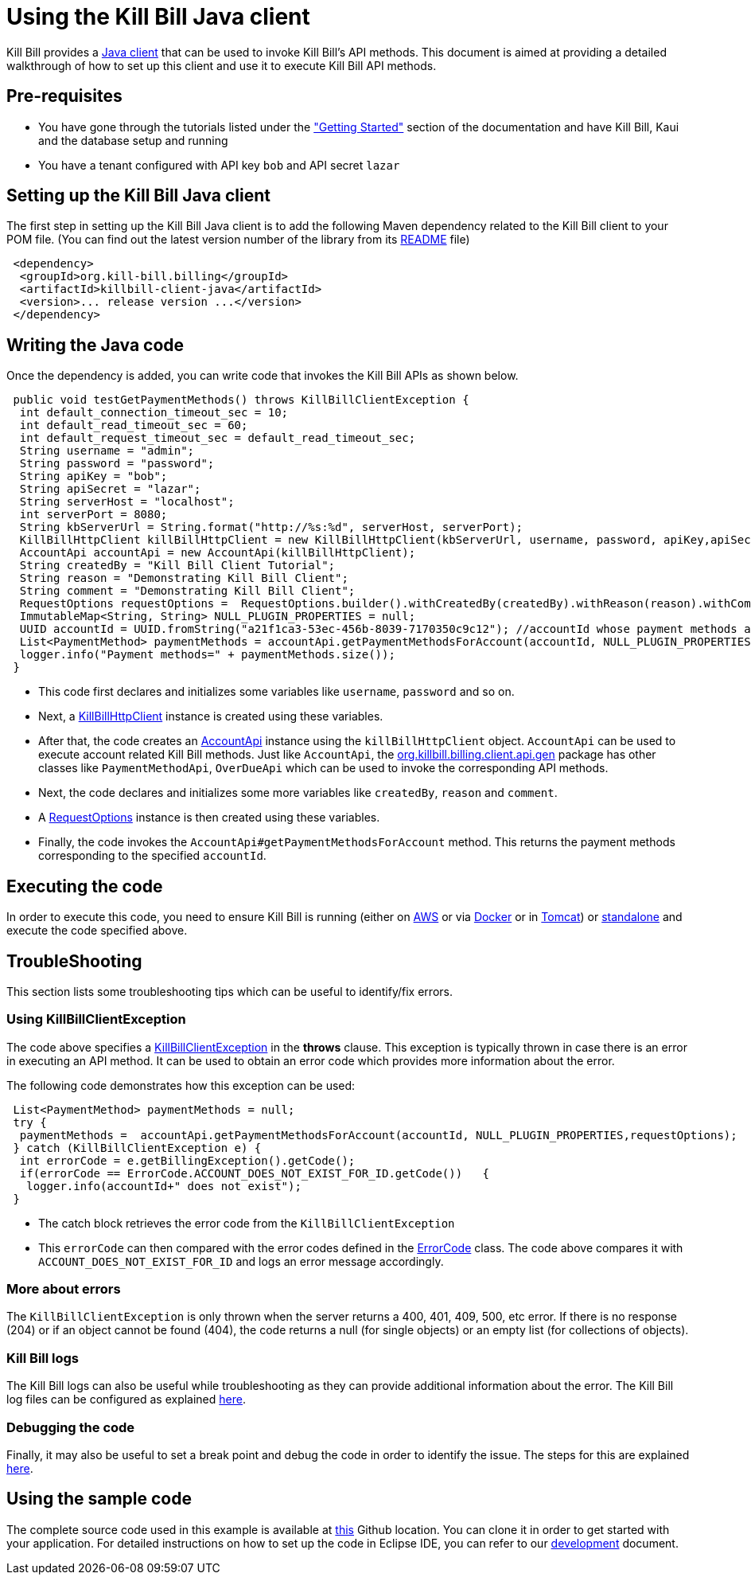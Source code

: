 = Using the Kill Bill Java client

Kill Bill provides a https://github.com/killbill/killbill-client-java[Java client] that can be used to invoke Kill Bill's API methods. This document is aimed at providing a detailed walkthrough of how to set up this client and use it to execute Kill Bill API methods.

== Pre-requisites

* You have gone through the tutorials listed under the https://docs.killbill.io/latest/getting-started.html["Getting Started"] section of the documentation and have Kill Bill, Kaui and the database setup and running

* You have a tenant configured with API key `bob` and API secret `lazar`

== Setting up the Kill Bill Java client

The first step in setting up the Kill Bill Java client is to add the following Maven dependency related to the Kill Bill client to your POM file. (You can find out the latest version number of the library from its https://github.com/killbill/killbill-client-java[README] file)

[source,xml]
 <dependency>
  <groupId>org.kill-bill.billing</groupId>
  <artifactId>killbill-client-java</artifactId>
  <version>... release version ...</version>
 </dependency>
 
 
 
== Writing the Java code

Once the dependency is added, you can write code that invokes the Kill Bill APIs as shown below.
 
[source,java]
 public void testGetPaymentMethods() throws KillBillClientException {
  int default_connection_timeout_sec = 10;
  int default_read_timeout_sec = 60;
  int default_request_timeout_sec = default_read_timeout_sec;
  String username = "admin";
  String password = "password";
  String apiKey = "bob";
  String apiSecret = "lazar";
  String serverHost = "localhost";
  int serverPort = 8080;
  String kbServerUrl = String.format("http://%s:%d", serverHost, serverPort);
  KillBillHttpClient killBillHttpClient = new KillBillHttpClient(kbServerUrl, username, password, apiKey,apiSecret, null, null, default_connection_timeout_sec * 1000, default_read_timeout_sec * 1000,default_request_timeout_sec * 1000);
  AccountApi accountApi = new AccountApi(killBillHttpClient);
  String createdBy = "Kill Bill Client Tutorial";
  String reason = "Demonstrating Kill Bill Client";
  String comment = "Demonstrating Kill Bill Client";
  RequestOptions requestOptions =  RequestOptions.builder().withCreatedBy(createdBy).withReason(reason).withComment(comment).build();
  ImmutableMap<String, String> NULL_PLUGIN_PROPERTIES = null;
  UUID accountId = UUID.fromString("a21f1ca3-53ec-456b-8039-7170350c9c12"); //accountId whose payment methods are to be fetched, replace with appropriate accountId from your database
  List<PaymentMethod> paymentMethods = accountApi.getPaymentMethodsForAccount(accountId, NULL_PLUGIN_PROPERTIES,requestOptions);
  logger.info("Payment methods=" + paymentMethods.size());
 }

 * This code first declares and initializes some variables like `username`, `password` and so on. 
 
 * Next, a https://github.com/killbill/killbill-client-java/blob/9634a6d114ab71c868e7ef9ddc8a987cfec414ab/src/main/java/org/killbill/billing/client/KillBillHttpClient.java[KillBillHttpClient] instance is created using these variables.  
 
 * After that, the code creates an https://github.com/killbill/killbill-client-java/tree/9634a6d114ab71c868e7ef9ddc8a987cfec414ab/src/main/java/org/killbill/billing/client/api/gen[AccountApi] instance using the `killBillHttpClient` object. `AccountApi` can be used to execute account related Kill Bill methods. Just like `AccountApi`, the https://github.com/killbill/killbill-client-java/tree/9634a6d114ab71c868e7ef9ddc8a987cfec414ab/src/main/java/org/killbill/billing/client/api/gen[org.killbill.billing.client.api.gen] package has other classes  like `PaymentMethodApi`, `OverDueApi` which can be used to invoke the corresponding API methods.
 
 * Next, the code declares and initializes some more variables like `createdBy`, `reason` and `comment`.
 
 * A https://github.com/killbill/killbill-client-java/blob/9634a6d114ab71c868e7ef9ddc8a987cfec414ab/src/main/java/org/killbill/billing/client/RequestOptions.java[RequestOptions] instance is then created using these variables.

* Finally, the code invokes the `AccountApi#getPaymentMethodsForAccount` method. This returns the payment methods corresponding to the specified `accountId`.

== Executing the code

In order to execute this code, you need to ensure Kill Bill is running (either on https://docs.killbill.io/latest/getting-started.html.html#_aws_one_click[AWS] or via https://docs.killbill.io/latest/getting-started.html#_docker[Docker] or in https://docs.killbill.io/latest/getting-started.html#_tomcat[Tomcat]) or https://docs.killbill.io/latest/development.html#_running_the_application[standalone] and execute the code specified above.

== TroubleShooting

This section lists some troubleshooting tips which can be useful to identify/fix errors.

=== Using KillBillClientException

The code above specifies a https://github.com/killbill/killbill-client-java/blob/9634a6d114ab71c868e7ef9ddc8a987cfec414ab/src/main/java/org/killbill/billing/client/KillBillClientException.java[KillBillClientException] in the *throws* clause. This exception is typically thrown in case there is an error in executing an API method. It can be used to obtain an error code which provides more information about the error.

The following code demonstrates how this exception can be used:

[source,java]
 List<PaymentMethod> paymentMethods = null;
 try {
  paymentMethods =  accountApi.getPaymentMethodsForAccount(accountId, NULL_PLUGIN_PROPERTIES,requestOptions);
 } catch (KillBillClientException e) {
  int errorCode = e.getBillingException().getCode();
  if(errorCode == ErrorCode.ACCOUNT_DOES_NOT_EXIST_FOR_ID.getCode())   {
   logger.info(accountId+" does not exist");
 }
 

* The catch block retrieves the error code from the  `KillBillClientException`

* This `errorCode` can then compared with the error codes defined in the https://github.com/killbill/killbill-api/blob/4ae1c343a593de937415e21feecb9f5405037fa3/src/main/java/org/killbill/billing/ErrorCode.java[ErrorCode] class. The code above compares it with `ACCOUNT_DOES_NOT_EXIST_FOR_ID` and logs an error message accordingly.

=== More about errors

The `KillBillClientException` is only thrown when the server returns a 400, 401, 409, 500, etc error.
If there is no response (204) or if an object cannot be found (404), the code returns a null (for single objects) or an empty list (for collections of objects). 

=== Kill Bill logs

The Kill Bill logs can also be useful while troubleshooting as they can provide additional information about the error. The Kill Bill log files can be configured as explained https://docs.killbill.io/latest/development.html#_customizing_log_file_path[here]. 

=== Debugging the code

Finally, it may also be useful to set a break point and debug the code in order to identify the issue. The steps for this are explained https://docs.killbill.io/latest/development.html#_setting_up_a_breakpoint_and_remote_debugging[here]. 

== Using the sample code

The complete source code used in this example is available at https://github.com/killbill/killbill-client-java-example[this] Github location. You can clone it in order to get started with your application. For detailed instructions on how to set up the code in Eclipse IDE, you can refer to our https://docs.killbill.io/latest/development.html#_setting_up_code_in_an_ide[development] document.